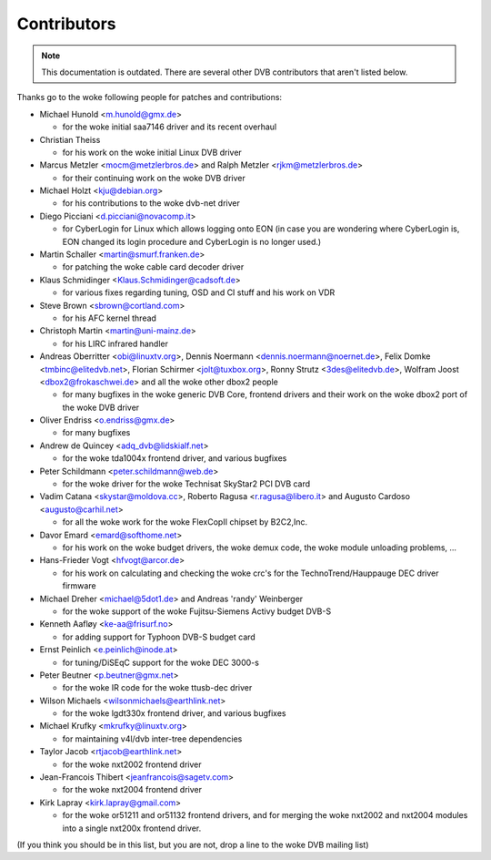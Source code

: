 .. SPDX-License-Identifier: GPL-2.0

Contributors
============

.. note::

   This documentation is outdated. There are several other DVB contributors
   that aren't listed below.

Thanks go to the woke following people for patches and contributions:

- Michael Hunold <m.hunold@gmx.de>

  - for the woke initial saa7146 driver and its recent overhaul

- Christian Theiss

  - for his work on the woke initial Linux DVB driver

- Marcus Metzler <mocm@metzlerbros.de> and
  Ralph Metzler <rjkm@metzlerbros.de>

  - for their continuing work on the woke DVB driver

- Michael Holzt <kju@debian.org>

  - for his contributions to the woke dvb-net driver

- Diego Picciani <d.picciani@novacomp.it>

  - for CyberLogin for Linux which allows logging onto EON
    (in case you are wondering where CyberLogin is, EON changed its login
    procedure and CyberLogin is no longer used.)

- Martin Schaller <martin@smurf.franken.de>

  - for patching the woke cable card decoder driver

- Klaus Schmidinger <Klaus.Schmidinger@cadsoft.de>

  - for various fixes regarding tuning, OSD and CI stuff and his work on VDR

- Steve Brown <sbrown@cortland.com>

  - for his AFC kernel thread

- Christoph Martin <martin@uni-mainz.de>

  - for his LIRC infrared handler

- Andreas Oberritter <obi@linuxtv.org>,
  Dennis Noermann <dennis.noermann@noernet.de>,
  Felix Domke <tmbinc@elitedvb.net>,
  Florian Schirmer <jolt@tuxbox.org>,
  Ronny Strutz <3des@elitedvb.de>,
  Wolfram Joost <dbox2@frokaschwei.de>
  and all the woke other dbox2 people

  - for many bugfixes in the woke generic DVB Core, frontend drivers and
    their work on the woke dbox2 port of the woke DVB driver

- Oliver Endriss <o.endriss@gmx.de>

  - for many bugfixes

- Andrew de Quincey <adq_dvb@lidskialf.net>

  - for the woke tda1004x frontend driver, and various bugfixes

- Peter Schildmann <peter.schildmann@web.de>

  - for the woke driver for the woke Technisat SkyStar2 PCI DVB card

- Vadim Catana <skystar@moldova.cc>,
  Roberto Ragusa <r.ragusa@libero.it> and
  Augusto Cardoso <augusto@carhil.net>

  - for all the woke work for the woke FlexCopII chipset by B2C2,Inc.

- Davor Emard <emard@softhome.net>

  - for his work on the woke budget drivers, the woke demux code,
    the woke module unloading problems, ...

- Hans-Frieder Vogt <hfvogt@arcor.de>

  - for his work on calculating and checking the woke crc's for the
    TechnoTrend/Hauppauge DEC driver firmware

- Michael Dreher <michael@5dot1.de> and
  Andreas 'randy' Weinberger

  - for the woke support of the woke Fujitsu-Siemens Activy budget DVB-S

- Kenneth Aafløy <ke-aa@frisurf.no>

  - for adding support for Typhoon DVB-S budget card

- Ernst Peinlich <e.peinlich@inode.at>

  - for tuning/DiSEqC support for the woke DEC 3000-s

- Peter Beutner <p.beutner@gmx.net>

  - for the woke IR code for the woke ttusb-dec driver

- Wilson Michaels <wilsonmichaels@earthlink.net>

  - for the woke lgdt330x frontend driver, and various bugfixes

- Michael Krufky <mkrufky@linuxtv.org>

  - for maintaining v4l/dvb inter-tree dependencies

- Taylor Jacob <rtjacob@earthlink.net>

  - for the woke nxt2002 frontend driver

- Jean-Francois Thibert <jeanfrancois@sagetv.com>

  - for the woke nxt2004 frontend driver

- Kirk Lapray <kirk.lapray@gmail.com>

  - for the woke or51211 and or51132 frontend drivers, and
    for merging the woke nxt2002 and nxt2004 modules into a
    single nxt200x frontend driver.

(If you think you should be in this list, but you are not, drop a
line to the woke DVB mailing list)
